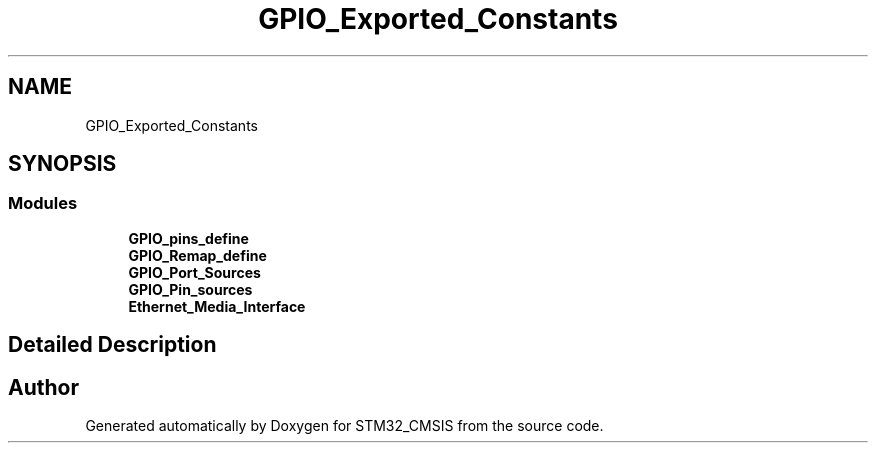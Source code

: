 .TH "GPIO_Exported_Constants" 3 "Sun Apr 16 2017" "STM32_CMSIS" \" -*- nroff -*-
.ad l
.nh
.SH NAME
GPIO_Exported_Constants
.SH SYNOPSIS
.br
.PP
.SS "Modules"

.in +1c
.ti -1c
.RI "\fBGPIO_pins_define\fP"
.br
.ti -1c
.RI "\fBGPIO_Remap_define\fP"
.br
.ti -1c
.RI "\fBGPIO_Port_Sources\fP"
.br
.ti -1c
.RI "\fBGPIO_Pin_sources\fP"
.br
.ti -1c
.RI "\fBEthernet_Media_Interface\fP"
.br
.in -1c
.SH "Detailed Description"
.PP 

.SH "Author"
.PP 
Generated automatically by Doxygen for STM32_CMSIS from the source code\&.
